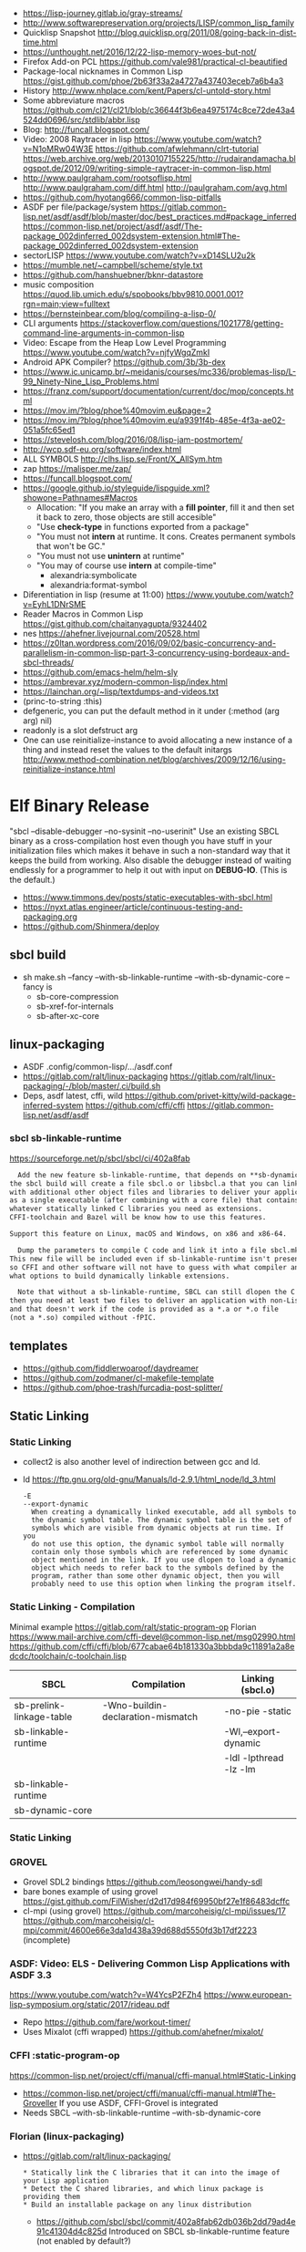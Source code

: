 - https://lisp-journey.gitlab.io/gray-streams/
- http://www.softwarepreservation.org/projects/LISP/common_lisp_family
- Quicklisp Snapshot http://blog.quicklisp.org/2011/08/going-back-in-dist-time.html
- https://unthought.net/2016/12/22-lisp-memory-woes-but-not/
- Firefox Add-on PCL https://github.com/vale981/practical-cl-beautified
- Package-local nicknames in Common Lisp
  https://gist.github.com/phoe/2b63f33a2a4727a437403eceb7a6b4a3
- History http://www.nhplace.com/kent/Papers/cl-untold-story.html
- Some abbreviature macros https://github.com/cl21/cl21/blob/c36644f3b6ea4975174c8ce72de43a4524dd0696/src/stdlib/abbr.lisp
- Blog: http://funcall.blogspot.com/
- Video: 2008 Raytracer in lisp
  https://www.youtube.com/watch?v=N1oMRw04W3E
  https://github.com/afwlehmann/clrt-tutorial
  https://web.archive.org/web/20130107155225/http://rudairandamacha.blogspot.de/2012/09/writing-simple-raytracer-in-common-lisp.html
- http://www.paulgraham.com/rootsoflisp.html
  http://www.paulgraham.com/diff.html
  http://paulgraham.com/avg.html
- https://github.com/hyotang666/common-lisp-pitfalls
- ASDF
  per file/package/system
   https://gitlab.common-lisp.net/asdf/asdf/blob/master/doc/best_practices.md#package_inferred
  https://common-lisp.net/project/asdf/asdf/The-package_002dinferred_002dsystem-extension.html#The-package_002dinferred_002dsystem-extension
- sectorLISP https://www.youtube.com/watch?v=xD14SLU2u2k
- https://mumble.net/~campbell/scheme/style.txt
- https://github.com/hanshuebner/bknr-datastore
- music composition
  https://quod.lib.umich.edu/s/spobooks/bbv9810.0001.001?rgn=main;view=fulltext
- https://bernsteinbear.com/blog/compiling-a-lisp-0/
- CLI arguments
  https://stackoverflow.com/questions/1021778/getting-command-line-arguments-in-common-lisp
- Video: Escape from the Heap Low Level Programming
  https://www.youtube.com/watch?v=njfyWgqZmkI
- Android APK Compiler? https://github.com/3b/3b-dex
- https://www.ic.unicamp.br/~meidanis/courses/mc336/problemas-lisp/L-99_Ninety-Nine_Lisp_Problems.html
- https://franz.com/support/documentation/current/doc/mop/concepts.html
- https://mov.im/?blog/phoe%40movim.eu&page=2
- https://mov.im/?blog/phoe%40movim.eu/a9391f4b-485e-4f3a-ae02-051a5fc65ed1
- https://stevelosh.com/blog/2016/08/lisp-jam-postmortem/
- http://wcp.sdf-eu.org/software/index.html
- ALL SYMBOLS http://clhs.lisp.se/Front/X_AllSym.htm
- zap https://malisper.me/zap/
- https://funcall.blogspot.com/
- https://google.github.io/styleguide/lispguide.xml?showone=Pathnames#Macros
  - Allocation: "If you make an array with a *fill pointer*, fill it and then set it back to zero, those objects are still accesible"
  - "Use *check-type* in functions exported from a package"
  - "You must not *intern* at runtime. It cons. Creates permanent symbols that won't be GC."
  - "You must not use *unintern* at runtime"
  - "You may of course use *intern* at compile-time"
    - alexandria:symbolicate
    - alexandria:format-symbol
- Diferentiation in lisp (resume at 11:00)
  https://www.youtube.com/watch?v=EyhL1DNrSME
- Reader Macros in Common Lisp
  https://gist.github.com/chaitanyagupta/9324402
- nes https://ahefner.livejournal.com/20528.html
- https://z0ltan.wordpress.com/2016/09/02/basic-concurrency-and-parallelism-in-common-lisp-part-3-concurrency-using-bordeaux-and-sbcl-threads/
- https://github.com/emacs-helm/helm-sly
- https://ambrevar.xyz/modern-common-lisp/index.html
- https://lainchan.org/~lisp/textdumps-and-videos.txt
- (princ-to-string :this)
- defgeneric, you can put the default method in it under (:method (arg arg) nil)
- readonly is a slot defstruct arg
- One can use reinitialize-instance to avoid allocating a new instance of
  a thing and instead reset the values to the default initargs
  http://www.method-combination.net/blog/archives/2009/12/16/using-reinitialize-instance.html
* Elf Binary Release
 "sbcl --disable-debugger --no-sysinit --no-userinit"
            Use an existing SBCL binary as a cross-compilation
            host even though you have stuff in your
            initialization files which makes it behave in such a
            non-standard way that it keeps the build from
            working. Also disable the debugger instead of
            waiting endlessly for a programmer to help it out
            with input on *DEBUG-IO*. (This is the default.)
- https://www.timmons.dev/posts/static-executables-with-sbcl.html
- https://nyxt.atlas.engineer/article/continuous-testing-and-packaging.org
- https://github.com/Shinmera/deploy
** sbcl build
- sh make.sh --fancy --with-sb-linkable-runtime --with-sb-dynamic-core
  --fancy is
    - sb-core-compression
    - sb-xref-for-internals
    - sb-after-xc-core
** linux-packaging
- ASDF .config/common-lisp/.../asdf.conf
- https://gitlab.com/ralt/linux-packaging
  https://gitlab.com/ralt/linux-packaging/-/blob/master/.ci/build.sh
- Deps, asdf latest, cffi, wild
  https://github.com/privet-kitty/wild-package-inferred-system
  https://github.com/cffi/cffi
  https://gitlab.common-lisp.net/asdf/asdf
*** sbcl sb-linkable-runtime
    https://sourceforge.net/p/sbcl/sbcl/ci/402a8fab
#+begin_src markdown
  Add the new feature sb-linkable-runtime, that depends on **sb-dynamic-core**,
the sbcl build will create a file sbcl.o or libsbcl.a that you can link
with additional other object files and libraries to deliver your applications
as a single executable (after combining with a core file) that contains
whatever statically linked C libraries you need as extensions.
CFFI-toolchain and Bazel will be know how to use this features.

Support this feature on Linux, macOS and Windows, on x86 and x86-64.

  Dump the parameters to compile C code and link it into a file sbcl.mk.
This new file will be included even if sb-linkable-runtime isn't present,
so CFFI and other software will not have to guess with what compiler and
what options to build dynamically linkable extensions.

  Note that without a sb-linkable-runtime, SBCL can still dlopen the C code, but
then you need at least two files to deliver an application with non-Lisp code,
and that doesn't work if the code is provided as a *.a or *.o file
(not a *.so) compiled without -fPIC.
#+end_src
** templates
- https://github.com/fiddlerwoaroof/daydreamer
- https://github.com/zodmaner/cl-makefile-template
- https://github.com/phoe-trash/furcadia-post-splitter/
** Static Linking
*** Static Linking
  - collect2 is also another level of indirection between gcc and ld.
  - ld https://ftp.gnu.org/old-gnu/Manuals/ld-2.9.1/html_node/ld_3.html
     #+begin_src
  -E
  --export-dynamic
    When creating a dynamically linked executable, add all symbols to
    the dynamic symbol table. The dynamic symbol table is the set of
    symbols which are visible from dynamic objects at run time. If you
    do not use this option, the dynamic symbol table will normally
    contain only those symbols which are referenced by some dynamic
    object mentioned in the link. If you use dlopen to load a dynamic
    object which needs to refer back to the symbols defined by the
    program, rather than some other dynamic object, then you will
    probably need to use this option when linking the program itself.
#+end_src
*** Static Linking - Compilation
  Minimal example https://gitlab.com/ralt/static-program-op
  Florian https://www.mail-archive.com/cffi-devel@common-lisp.net/msg02990.html
  https://github.com/cffi/cffi/blob/677cabae64b181330a3bbbda9c11891a2a8edcdc/toolchain/c-toolchain.lisp
| SBCL                     | Compilation                       | Linking (sbcl.o)       |
|--------------------------+-----------------------------------+------------------------|
| sb-prelink-linkage-table | -Wno-buildin-declaration-mismatch | -no-pie -static        |
| sb-linkable-runtime      |                                   | -Wl,--export-dynamic   |
|                          |                                   | -ldl -lpthread -lz -lm |
|--------------------------+-----------------------------------+------------------------|
| sb-linkable-runtime      |                                   |                        |
| sb-dynamic-core          |                                   |                        |
*** Static Linking
*** GROVEL
- Grovel SDL2 bindings https://github.com/leosongwei/handy-sdl
- bare bones example of using grovel https://gist.github.com/FilWisher/d2d17d984f69950bf27e1f86483dcffc
- cl-mpi (using grovel)
  https://github.com/marcoheisig/cl-mpi/issues/17
  https://github.com/marcoheisig/cl-mpi/commit/4600e66e3da1d438a39d688d5550fd3b17df2223 (incomplete)
*** ASDF: Video: ELS - Delivering Common Lisp Applications with ASDF 3.3
    https://www.youtube.com/watch?v=W4YcsP2FZh4
    https://www.european-lisp-symposium.org/static/2017/rideau.pdf
    - Repo https://github.com/fare/workout-timer/
    - Uses Mixalot (cffi wrapped) https://github.com/ahefner/mixalot/
*** CFFI :static-program-op
   https://common-lisp.net/project/cffi/manual/cffi-manual.html#Static-Linking
   - https://common-lisp.net/project/cffi/manual/cffi-manual.html#The-Groveller
     If you use ASDF, CFFI-Grovel is integrated
   - Needs SBCL --with-sb-linkable-runtime --with-sb-dynamic-core
*** Florian (linux-packaging)
  - https://gitlab.com/ralt/linux-packaging/
     #+begin_src
  * Statically link the C libraries that it can into the image of your Lisp application
  * Detect the C shared libraries, and which linux package is providing them
  * Build an installable package on any linux distribution
     #+end_src
   - https://github.com/sbcl/sbcl/commit/402a8fab62db036b2dd79ad4e91c41304d4c825d
     Introduced on SBCL sb-linkable-runtime feature (not enabled by default?)
   - https://stackoverflow.com/questions/55183247/how-to-dump-an-executable-sbcl-image-that-uses-osicat
     #+begin_src
     It takes the approach of fixing static-program-op by extending
     it, but requires you to build a custom SBCL.
     #+end_src
*** Daewok
   https://www.timmons.dev/posts/static-executables-with-sbcl.html
   https://www.timmons.dev/posts/static-executables-with-sbcl-v2.html
* Binary/stream
** Other
- Common Lisp: The Language
  17.4. Functions on =Arrays of Bits=
  https://www.cs.cmu.edu/Groups/AI/html/cltl/clm/node161.html
- http://lisp-univ-etc.blogspot.com/2020/02/programming-algorithms-compression.html
- http://cl-cookbook.sourceforge.net/io.html
  If you need to copy a lot of data and the source and destination are both streams (of the same element type), it's very fast to use READ-SEQUENCE and WRITE-SEQUENCE:
 #+begin_src lisp
(let ((buf (make-array 4096 :element-type (stream-element-type input-stream)))
 (loop for pos = (read-sequence input-stream)
       while (plusp pos)
       do (write-sequence buf output-stream :end pos))))
 #+end_src
** Book: Practical Common Lisp
- 14 https://gigamonkeys.com/book/files-and-file-io.html
- (open), (close), (with-open-file)
- (read)
- (read-byte)
  (read-sequence)
  (read-char)
- 24 https://gigamonkeys.com/book/practical-parsing-binary-files.html
- If you wanted to read 2 bytes, into 1 number, you will need to:
  #+begin_src lisp
  (defun read-u2 (in)
    (+ (* (read-byte in) 256) (read-byte in)))
  #+end_src
- instead (ldb) can be used to *extract* and *set* BITs from an integer
  (ldb BYTESPEC INTEGER)
  (byte N-BITS POS-RIGHTMOST-BIT) creates the BYTESPEC
- Rewritting read-u2
  #+begin_src lisp
  (defun read-u2 (in)
    (let ((u2 0))
      (setf (ldb (byte 8 8) u2) (read-byte in))
      (setf (ldb (byte 8 0) u2) (read-byte in))
      u2))
  (defun write-u2 (out value)
    (write-byte (ldb (byte 8 8) value) out)
    (write-byte (ldb (byte 8 8) value) out))
  #+end_src
** Franz
- bits of integer:
  > #b10
- print in base 2 (let ((*print-base* 2)) (print #b10))
  (logior #b100 #b110) ; OR
  (logand #b100 #b110) ; AND
- logxor, logeqv, lognand, lognor, logandc1, logandc2, logorc1, logorc2
- Bit Testing
  #+begin_src lisp
  (logtest FLAGS MASK) ; T if bits in mask are 1
  (logbitp 1 FLAGS)    ; T if second bit is 1
  (logcount FLAGS)     ; count 1 bits
  #+end_src
- Vector bit, aref-able
  (make-array 32 :element-type 'bit :initial-element 0)
- Note: Bit Shifting to infity (to bignum)
  #+begin_src lisp
  (ash #b10 +1) -> #b100
  (ash #b10 -1) -> #b1
  #+end_src
- Subseq-like thing for bits, setf-able, returns the same
  #+begin_src lisp
  (ldb (byte Sz Pos) #b111000111)
  (ldb (byte  4   0) #b0111)     ->      #b111 ; rightmost 4 bits
  (ldb (byte  4   4) #b1100)     ->     #b1100 ; next 4 bits
  (ldb (byte  8   0) #b11000111) -> #b11000111 ; lowest  bits
  #+end_src
** Libraries
|----------------+----------------------------------------------------------------+----------------------------------------------------------------------|
| babel          | charset enc/dec, strings and (unsigned-byte 8)                 | https://github.com/cl-babel/babel                                    |
| bitio          | read multiples of 8 bits                                       | https://github.com/psilord/bitio                                     |
| bit-smasher    | utilities for =bit vectors=                                    | https://github.com/thephoeron/bit-smasher                            |
| conspack       | MessagePack like, encode and decode data types                 | https://github.com/conspack/cl-conspack                              |
| fast-io        | read arbitray sizes from streams                               | https://github.com/rpav/fast-io/                                     |
| flexi-streams  | read/write streams, dynamic encoding, in-memory binary streams | https://github.com/edicl/flexi-streams/                              |
| ieee-floats    | read float values from strings                                 | https://github.com/marijnh/ieee-floats                               |
| mmap           | read file into memory (mmap, munmap, msync,mprotect)           | https://github.com/Shinmera/mmap                                     |
| nibbles        | read/write 16/32/64 bits from octet vectors                    | https://github.com/froydnj/nibbles                                   |
| static-vectors | vectors from lisp to C                                         | https://github.com/sionescu/static-vectors                           |
| swap-bytes     | changing endianness of unsigned integers                       | https://github.com/sionescu/swap-bytes                               |
| simple-streams | bivalent, varying-width elements support                       | http://www.sbcl.org/manual/#Simple-Streams                           |
|                |                                                                | https://franz.com/support/documentation/current/doc/streams.htm      |
| gray-streams   |                                                                | https://lisp-journey.gitlab.io/gray-streams/                         |
|                |                                                                | https://franz.com/support/documentation/current/doc/gray-streams.htm |
|----------------+----------------------------------------------------------------+----------------------------------------------------------------------|
* books
- https://leanpub.com/lovinglisp/read
- https://leanpub.com/readevalprintlove001/read
- https://github.com/mark-watson/loving-common-lisp
* cffi
- function argument is a pointer to something
  #+begin_src c
  iplCreateContext(IPLLogFunction     logCallback,
                  IPLAllocateFunction allocateCallback,
                  IPLFreeFunction     freeCallback,
                  IPLhandle*          context)
  #+end_src
  #+begin_src lisp
  (let ((context (cffi:foreign-alloc :pointer)))
    (format t "raw: ~a pointer: ~a~%" context (cffi:mem-ref context :pointer))
    (ipl-create-context (cffi:null-pointer)
                        (cffi:null-pointer)
                        (cffi:null-pointer)
                        context)
    (format t "daw: ~a pointer: ~a~%" context (cffi:mem-ref context :pointer))
    context)
  #+end_src
- function that returns a pointer to a pointer
  https://stackoverflow.com/questions/35841771/common-lisp-cffi-pointer-to-the-pointer
- cffi: array of c struct accessing
  #+begin_src lisp
  (defcstruct tryout
    (low  :float)
    (high :int))
  (with-foreign-object (thing '(:struct tryout) 2)
    (with-foreign-slots ((low high) (mem-aptr thing '(:struct tryout) 0) (:struct tryout))
      (setf low 1s0)
      (setf high 10))
    (with-foreign-slots ((low high) (mem-aptr thing '(:struct tryout) 1) (:struct tryout))
      (setf low 2s0)
      (setf high 20))
    (print (mem-aref thing '(:struct tryout) 1))
    (print (mem-aref thing '(:struct tryout) 0)))
  #+end_src
* CLOS
** Common Lisp Recipies
 - &key arguments on (initialize-instance :after) are valid on (make-instance)
 - 13.4 - Providing Constructors for your classes
   All generic with &allow-other-key
   - (make-instance) - where :default-initargs are combined with :initform and :initarg
   - (allocate-instance) - new empty object
   - (initialize-instance) - does nothing but call...
   - (shared-initialize) -
 - Change class, from classa to classb:
   See: https://www.snellman.net/blog/archive/2015-07-27-use-cases-for-change-class-in-common-lisp/
   specialize main method below, to doset new values, common/new are already merged
   #+begin_src lisp
   (defmethod update-instance-for-different-class ((old classa) (new classb) &key)
     (setf (slot-value new 'name)
           (format nil "~A ~A"
                   (slot-value old 'fname)
                   (slot-value old 'lname))))
   #+end_src
 - Change definition of class (of the same class)
   #+begin_src lisp
   (defmethod update-instance-for-redefined-class ((old classa) added deleted plist &key
     (declare (ignore added deleted))
     (setf (slot-value obj 'name)
           (format nil "~A ~A"
                   (getf plist 'fname)
                   (getf plist 'lname))))
   #+end_src
 - 13.7 Whenever you’re attempting to read the value of an unbound slot of a CLOS object,
   the function SLOT-UNBOUND is called, which by default signals an error.
   #+begin_src lisp
   (defmethod slot-unbound (class (object classa) (slot-name (eql 'first-access)))
     (setf (slot-value object 'first-access)
           (get-universal-time))))
   #+end_src
** https://franz.com/lab/intermediate/
 - https://www.youtube.com/watch?v=aCNhmcXF8nw
 - (princ-to-string :this)
 - (defgeneric amethod (a1 a2)
 :argument-precedence-order a2 a1)
 - All *before-methods* in most-specific-*first* order.
 The most specific *primary* method.
 All *after-methods* in most-specific-*last* order.
 - Each class in the list of superclasses can contribute a component of the
 effective method
 - Primary method performs the bulk of the work and returns values
 – Before methods do error checking and preparation
 – After methods perform side-effects and cleanup
 - Most specific :around first
 - on primary method, using (call-next-method) is all the :before :after :around methods
** Libraries
- Efficiently represent several finite sets or small integers as a single non-negative integer.
  https://github.com/marcoheisig/bitfield
- Naive generators for Common Lisp
  https://github.com/cbeo/gtwiwtg
- https://github.com/EuAndreh/defclass-std
  shorthand
- https://github.com/pcostanza/filtered-functions
  "wrapper around eql for defmethod arguments, adding a filter function before method call"
- https://github.com/fisxoj/sanity-clause
  "validates proper initialization data types"
- https://github.com/kennytilton/cells
  https://github.com/kennytilton/cells/wiki
  "reactive, creates virtual slots that are really a call to slot or global"
- https://github.com/sellout/quid-pro-quo
  "contract programming, "requirements" before execute and "guarantees" after,
   as well as "invariants" for the whole class.
   Beyond type checking is a check of state local or global"
* Design Patterns
** Peter Norvig - in Dynamic Programming
   First-class types     : Abstract-Factory, Flyweight, Factory-Method, State, Proxy, Chain-Of-Responsibility
   First-class functions : Command, Strategy, Template-Method, Visitor
   Macros                : Interpreter, Iterator
   Method Combination    : Mediator, Observer
   Multimethods          : Builder
   Modules               : Facade
** https://wiki.c2.com/?AreDesignPatternsMissingLanguageFeatures
  Visitor.................. GenericFunctions (MultipleDispatch)
  Factory.................. MetaClasses, closures
  Singleton................ MetaClasses
  Iterator................. AnonymousFunctions, (used with HigherOrderFunctions, MapFunction, FilterFunction, etc.)
  Interpreter.............. Macros (extending the language) EvalFunction, MetaCircularInterpreter Support for parser generation (for differing syntax)
  Command.................. Closures, LexicalScope, AnonymousFunctions, FirstClassFunctions
  HandleBody............... Delegation, Macros, MetaClasses
  RunAndReturnSuccessor.... TailCallOptimization
  Abstract-Factory
  Flyweight
  Factory-Method
  State
  Proxy
  Chain-of-Responsibility.. FirstClass types (Norvig)
  Mediator, Observer....... Method combination (Norvig)
  Builder.................. Multi Methods (Norvig)
  Facade................... Modules (Norvig)
  Strategy................. higher order functions (Gene Michael Stover?), ControlTable
  AssociationList.......... Dictionaries, maps, HashTables (these go by numerous names in different languages)
* event
- GOTO 2017 • The Many Meanings of Event-Driven Architecture • Martin Fowler
  https://www.youtube.com/watch?v=STKCRSUsyP0
- Usages:
  - event-driven: cascade update of things based on a single change (reverse dependencies)
  - event vs command
  - observers/emitters architecture
  - async tasks
- Programming a MessageBus in Common Lisp https://www.youtube.com/watch?v=CNFr7zIfyeM
** lparallel - https://github.com/lmj/lparallel
- doc https://lparallel.org/kernel/
- kind of like go channels (might be can be called jobs)
  #+begin_src lisp
  (let ((channel (make-channel)))
    (submit-task channel '+ 3 4)
    (submit-task channel (lambda () (+ 5 6)))
    (list (receive-result channel)
          (receive-result channel)))
  ; => (7 11) or (11 7)
  #+end_src
- blocking queue
  #+begin_src lisp
  (defpackage :queue-example (:use :cl :lparallel :lparallel.queue))
  (in-package :queue-example)

  (let ((queue   (make-queue))
        (channel (make-channel)))
    (submit-task channel (lambda () (list (pop-queue queue)
                                     (pop-queue queue))))
    (push-queue "hello" queue)
    (push-queue "world" queue)
    (receive-result channel))
  ;; => ("hello" "world")
  #+end_src
- example using channels and queue
  https://github.com/mfiano/pyx/blob/6c77101741b006db343391a4ec8cafb34ed7728f/src/base/thread-pool.lisp
**  eventbus - https://github.com/noloop/eventbus
- eventbus
  - make-eventbus
  - get-all-events-name
  - get-all-listeners-of-event
  - get-listener-count-of-event
  - remove-all-listeners-of-event
  - off
  - on
  - once
  - emit
- example
  #+begin_src lisp
  EVENTBUS> (let ((e (make-eventbus)))
              (once e :my-event-name
                    (lambda ()
                      (print "ONCE")))
              (on e :my-event-name
                  (lambda ()
                    (print "ON")))
              (once e :my-event-name
                    (lambda ()
                      (print "ONCE?")))
              (emit e :my-event-name)
              t)
  "ONCE?"
  "ON"
  "ONCE"
  T
  #+end_src
**     deeds - https://github.com/Shinmera/deeds
- doc https://shinmera.github.io/deeds/
- example https://github.com/40ants/lisp-project-of-the-day/blob/master/content/2020/08/0151-deeds.org
* Gamedev
** CEPL
  https://github.com/cbaggers/spring-lisp-gamejam
** Trial
  - Lib https://github.com/Shinmera/sdf/
  - Game https://github.com/Shinmera/beamer/
  - Game https://github.com/Shirakumo/ld39
  - Game https://github.com/Shirakumo/ld45
  - Game https://github.com/shinmera/shootman
* Implementations
|------+---------+----------------------------------------+-------|
|      | active? |                                        | free? |
|------+---------+----------------------------------------+-------|
| MOCL | no      |                                        | no    |
| CCL  | yes     | https://ccl.clozure.com/               | yes   |
| ECL  | yes     | https://gitlab.common-lisp.net/ecl/ecl | yes   |
| SICL | yes     | https://github.com/robert-strandh/SICL | yes   |
| SBCL | yes     | http://www.sbcl.org/                   | yes   |
|------+---------+----------------------------------------+-------|
** SBCL
- https://pvk.ca/Blog/2013/11/22/the-weaknesses-of-sbcls-type-propagation/
- https://pvk.ca/Blog/2014/08/16/how-to-define-new-intrinsics-in-sbcl/
- https://pvk.ca/Blog/2014/03/15/sbcl-the-ultimate-assembly-code-breadboard/
** ECL
   android https://gitlab.common-lisp.net/ecl/ecl-android
** CCL
- Clozure, random errors on arm
  https://trac.clozure.com/ccl/ticket/1257
- Distributed programming for Clozure
  https://github.com/eugeneia/erlangen
  https://mr.gy/blog/erlangen-els-2017-lightning-talk.html
* Logic Programming (Non-Deterministic Programming)
 - https://github.com/phoe/amb
   https://github.com/phoe/amb/blob/main/doc/MANUAL.md
   https://mitpress.mit.edu/sites/default/files/sicp/full-text/book/book-Z-H-28.html
 - https://neil-lindquist.github.io/linear-programming/
 - https://github.com/sjl/temperance
   docs https://docs.stevelosh.com/temperance/usage/
 - https://github.com/nikodemus/screamer - logic programming
   - https://engineering.purdue.edu/~qobi/papers/aaai93.pdf
   - Example https://nikodemus.github.io/screamer/sudoku.lisp.html
   - https://i-need-closures.blogspot.com/2006/03/
   - https://unwindprotect.com/constraint-programming
   - https://www.youtube.com/watch?v=z7V5BL6W3CA
 - Behind the Scenes with Auto Layout - iOS Conf SG 2019 https://www.youtube.com/watch?v=gxfyb3ipUFg
 - https://github.com/Shinmera/classowary
   https://shinmera.github.io/classowary/
** Video: Intro to SCREAMER
   https://www.youtube.com/watch?v=z7V5BL6W3CA&t=6582s
- "You have functions that are allowed to multiple valid results"
- Internally does some =backtracking= if a restriction is found
- Example
  #+begin_src lisp
(one-value (an-integer-between 5 200))
(one-value (let ((x (an-integer-between 5 200)))
              (assert! (not (= x 5)))
              x))
  #+end_src
- (one-value) (all-values) (ith-value)
  are wrappers/barries between the non-deterministic part (screamer) and our code
- Avoid using SIDE-EFFECTS in your non-deterministic context
  - There are ways to control it and backtrack SETFs, by caching the current value and reassign on backtrack
  - (local) undone
    (global) not undone
- (an-integer-between)
  (an-integer-above
  (a-member-of) (either)
- DO NOT USE (all-values) ON A UNBOUND NON-DETERMINISTIC VALUE
  - You can grab them with (ith-value)
  - (for-effect)
- (trail FUNCTION), calls FUNCTIOn on each backtracking, when present on a nondt env
- Screamer, never modifies a user passed object
- =logic variables=
  - (make-variable :v)
  - (an-integet-betweenv 2 1 :v)
  - are variables that are still to be computed (one-value, et all)
  - but can be constraint with, assert! or (=v) or (memberv) or (<v)
  - to name it, give an extra argument to most non-det created functions
  - there is no way to reverse contrainsts once added
* Looping
- https://github.com/Shinmera/trivial-extensible-sequences
  https://shinmera.github.io/trivial-extensible-sequences/
- 'User-extensible sequences in Common Lisp' by Christophe Rhodes[1]
  https://web.archive.org/web/20150918224411/http://www.doc.gold.ac.uk/\~mas01cr/papers/ilc2007/sequences-20070301.pdf
- https://github.com/ruricolist/serapeum/blob/master/REFERENCE.md#iter
  - do-hash-table
  - do-each, iterates over a sequence
  - collecting, collect
    with-collector
    with-collectors
  - summing, sum
  - nlet, goto wrapper for tail recursion
- https://github.com/yitzchak/trivial-do/
  do like iterators for different structs
  - doalist
  - dohash
  - dolist*, with index tracking variable
  - doplist
  - doseq
  - doseq*, with index tracking variable
- https://github.com/alessiostalla/doplus
  like iterate
** loop
  https://web.archive.org/web/20171127083905/http://www.method-combination.net/blog/archives/2010/04/06/looping-issues.html
  https://lispcookbook.github.io/cl-cookbook/iteration.html
  https://gigamonkeys.com/book/loop-for-black-belts.html
** iterate
- Source https://github.com/lisp-mirror/iterate
- examples https://github.com/earl-ducaine/loop-facility-clhs-examples
- addons https://github.com/ruricolist/cloture/blob/623c15c8d2e5e91eb87f46e3ecb3975880109948/iterate-drivers.lisp
- addons https://github.com/sjl/cl-losh/blob/master/src/iterate.lisp
- https://common-lisp.net/project/iterate/doc/index.html#Top
- https://common-lisp.net/project/iterate/
- https://common-lisp-libraries.readthedocs.io/iterate/
- https://web.archive.org/web/20170713105315/https://items.sjbach.com/280/extending-the-iterate-macro
- https://sites.google.com/site/sabraonthehill/loop-v-iter
- https://etc.ruricolist.com/2019/12/16/the-iterate-clause-trick/
*** Article: Comparing LOOP and ITERATE
    https://web.archive.org/web/20170713081006/https://items.sjbach.com/211/comparing-loop-and-iterate
- Accumulation:
  |-------------+----------------+-----------------------------|
  | collect     |                |                             |
  | appending   |                |                             |
  | nconcing    |                |                             |
  | *adjoining  | collect+unique |                             |
  | *unioning   | append +unique |                             |
  | *nunioning  |                |                             |
  | *accumulate | *generic*      | (accumulate lst by #'union) |
  |-------------+----------------+-----------------------------|
- Reduction:
  |-----------+-----------+-------------------------------------|
  | sum       | #'+       |                                     |
  | *multiply | #'*       |                                     |
  | counting  | #'count   |                                     |
  | maximize  | #'max     |                                     |
  | minimize  | #'min     |                                     |
  | *reducing | *generic* | (reducing d by #'/ initial-value 0) |
  |-----------+-----------+-------------------------------------|
  - reducing: a reduccion builder, ex:
     #+begin_src lisp
  (defmacro dividing (num &keys (initial-value 0))
    `(reducing , num by #'/ initial-value ,initial-value))
  (iterate (for i in '(10 5 2))
    (dividing i :initial-value 100)
     #+end_src
- Boolean aggregation: (same in loop and interation)
  |--------+----------|
  | always | #'every  |
  | never  | #'notany |
  | theris | #'some   |
  |--------+----------|
- Finding
  #+begin_src lisp
  (iterate (for lst in '((a) (b c d) (e f)))
    (finding lst maximizing (length lst)))
  #+end_src
- Control Flow:
  - (next-iteration) like continue or next on other languages
  - (if-first-time then else)
  - (first-iteration-p)
- Destructuring:
  - Can destructure values easily
** gtwiwtg "naive generators"
   https://github.com/cbeo/gtwiwtg
** SERIES
#+CAPTION: All methods exported
#+NAME:   fig:SED-HR4049
  [[./series.png]]

  https://cliki.net/SERIES
  https://quickref.common-lisp.net/series.html
  http://series.sourceforge.net/
  https://www.cs.cmu.edu/Groups/AI/html/cltl/clm/node347.html
  Example https://github.com/tokenrove/series/blob/master/s-test.lisp
  Example https://github.com/BusFactor1/mcl/blob/master/examples/series/stest.lisp
  Example https://github.com/rabuf/advent-of-code
  Extension https://github.com/mikelevins/taps
  Intro to SERIES https://www.youtube.com/watch?v=uRLgZCV4bOM
  SERIES vs gtwiwtg https://www.youtube.com/watch?v=5ClUB2kLaZ0
  Mirror https://github.com/tokenrove/series
  Article https://fourier.github.io/lisp/2017/12/17/series.html
  http://www.dtic.mil/dtic/tr/fulltext/u2/a219961.pdf
  http://www.dtic.mil/dtic/tr/fulltext/u2/a218220.pdf
*** Part 1
**** Intro
    #+begin_src lisp
(collect-sum (choose-if #'plusp (scan '(1 -2 3 -4))))
;; => 4
(let ((x (subseries (scan-range :from 0 :by 2) 0 5)))
  (values (collect x) (collect-sum x)))
;; => (0 2 4 6 8), 20

;; Scanners
(series 'a)
(scan '(a b c))
(scan 'vector #(a b c))
(scan-range :from 1 :upto 3)
(scan-plist '(a 1 b 2))

;; Transducers
(positions #Z(a nil b c nil nil));; =>#Z(0 2 3)
(choose #Z(nil t t nil) #Z(1 2 3 4));; => #Z(2 3))

;; Collectors
#+end_src
**** Generators and Gatherers
***** Generators
- by using (next-in) we get the next element on the series
  with side-effect (like streams, unlike series)
- Any Series can be converted in a Generator
- (next-in GENERATOR &body ACTION-LIST)
  (next-in x (return T))
  (next-in x (return nil))
  executes action-list when it runs out of elements
  or errors
- (generator SERIES)
***** Gatherers
- inverse of a generator, like and output stream
- one at the time
- Any one-input/one-output collector can be converted into a gatherer
- (next-out GATHERER ITEM), writes ITEM into gatherer
- (result-of GATHERER), gets the net result of a gatherer
- (gatherer COLLECTOR)
  arg must be a one input collector function
  #+begin_src lisp
(let ((x (gatherer #'collect))
     ((y (gatherer #'(lambda (x) (collect-sum
                             (choose-if #'oddp x))))))
  (dotimes (i 4)
    (next-out x i)
    (next-out y i)
    (if (evenp i) (next-out x (* i 10))))
  (values (result-of x) (result-of y))))
;; => (0 0 1 2 20 3), 4
  #+end_src
- (gathering VAR-COLLECTOR-PAIR-LIST &body body)
  Returns N values, each value is the (result-of) each gatherer.
  #+begin_src lisp
(gathering ((x collect)
            (y collect-sum))
  (dotimes (i 3)
    (next-out y i)
    (if (evenp i) (next-out x (* i 10)))))
;; => (0 20), 3
  #+end_src
- Optimization:
  - "1st eversion", vars on stack if closure are near
  - know at compile time *what* closure is involved and *which* scope
**** TODO Defining New Off-line Series Functions
- (producing OUTPUT-LIST INPUT-LIST &body BODY)
* LIBRARIES
- http://edicl.github.io/cl-fad/        - directory file, clossplatform
- readtable for string interpolation https://github.com/edicl/cl-interpol
- https://github.com/spwhitton/anaphora
- https://github.com/hipeta/arrow-macros
- https://github.com/dlowe-net/local-time
- Portable CL:*FEATURES* - https://github.com/trivial-features/trivial-features
- https://common-lisp-libraries.readthedocs.io/
- https://gitlab.com/mbabich/cl-chess   - (chess GUI)
- https://github.com/html/clache        - can be used for file score saving on game
- https://github.com/Shinmera/flow      - graph
- https://github.com/Shinmera/flare - value transition
- https://github.com/lmj/global-vars/
** Arrays/Matrix
- Build-in: Row slice, non-copy, :displaced-to & :displaced-index-offset
  https://stackoverflow.com/questions/12327237/common-lisp-how-to-access-a-row-of-a-certain-multi-dimension-array/12327524
  #+begin_src lisp
  > (let ((arr (make-array '(8 8) :initial-contents (partition-n 8 8 (range 64)))))
           (values
            (setf (aref (make-array
                    8
                    :displaced-to arr
                    :displaced-index-offset (* 8 2))
                        0) 999)
            arr))
999 (10 bits, #x3E7)
#2A((0 1 2 3 4 5 6 7)
    (8 9 10 11 12 13 14 15)
    (999 17 18 19 20 21 22 23)
    (24 25 26 27 28 29 30 31)
    (32 33 34 35 36 37 38 39)
    (40 41 42 43 44 45 46 47)
    (48 49 50 51 52 53 54 55)
    (56 57 58 59 60 61 62 63))
  >
  #+end_src
- AOP: https://github.com/bendudson/array-operations
- NUMCL: https://github.com/numcl/numcl
- SELECT: slices for arrays/matrix
  https://github.com/Lisp-Stat/select
  https://lisp-stat.github.io/select/
** Data Structures
- bounded, lossy, unbounded queue https://cliki.net/jpl-queues
- https://github.com/cbaggers/draw-cons-tree
- Pileup provides a portable, performant, and thread-safe binary heap
  https://github.com/nikodemus/pileup
  https://nikodemus.github.io/pileup/
- fset
  https://www.youtube.com/watch?v=wx9BN2ppESY
  https://www.youtube.com/watch?v=AfcjnBkWbfw
** Documentation
- https://github.com/Shinmera/staple
** GUI
  LTK https://lisp-journey.gitlab.io/blog/gui-programming-in-common-lisp-part-1-of-5-tk/
  GTK https://dev.to/goober99/learn-common-lisp-by-example-gtk-gui-with-sbcl-5e5c
  QT  https://github.com/commonqt/commonqt5/
      https://github.com/kierangrant/cl-qt-example/
** Image
- https://github.com/tokenrove/imago
- https://github.com/sjl/cl-netpbm/
- https://github.com/slyrus/opticl
- https://github.com/slyrus/ch-image/
- https://github.com/epsilon-phase/img-genner
** Logging
- https://github.com/Shinmera/verbose
** Memoization
- https://github.com/orivej/defmemo     - cache function call
- https://github.com/eschulte/memoize
  Thread safe memoized defuns, using a synchronized type of hash table
  See: https://groups.google.com/forum/#!topic/sbcl-help-archive/NtG3r0oGaC0
** Pattern Matching/Destructuring
|-----------------+------------------------+---------------------+------------------------------------------------|
| optima          | pattern matching (old) |                     | https://github.com/m2ym/optima                 |
| trivia          | pattern matching       | defun-match*, ppcre | https://github.com/guicho271828/trivia         |
| fare-quasiquote | extensions for trivia  |                     | https://github.com/fare/fare-quasiquote        |
| let-plus        | destructuring          | defun+              | https://github.com/tpapp/let-plus              |
| metabang-bind   | destructuring          |                     | https://common-lisp.net/project/metabang-bind/ |
| serapeum        |                        | mvlet               |                                                |
|-----------------+------------------------+---------------------+------------------------------------------------|
- https://common-lisp.net/project/metabang-bind/user-guide.html
** String Manipulation/Parsing
- https://github.com/mrossini-ethz/parseq
  https://www.cliki.net/parseq
  https://40ants.com/lisp-project-of-the-day/2020/10/0207-parseq.html
- https://github.com/stylewarning/cl-permutation
- https://github.com/rudolfochrist/cl-change-case
** Testing
https://github.com/lmj/1am
https://lisp-lang.org/learn/writing-libraries
https://lisp-lang.org/learn/continuous-integration
*** parachute - https://github.com/Shinmera/parachute
:perform (asdf:test-op (op c) (uiop:symbol-call :parachute :test :test-package))
*** fiveam    - https://github.com/sionescu/fiveam
:perform (asdf:test-op (o s) (uiop:symbol-call :fiveam :run! 'quasirpg-tests:all-tests))
- Game of Life TDD in Common Lisp
  https://www.youtube.com/watch?v=-7QRrUpWR34
- https://github.com/Ferada/cl-mock/
  - count the nr of e
  http://turtleware.eu/posts/Tutorial-Working-with-FiveAM.html
  #+begin_src common-lisp
  (test test-+
    "Test the + function"     ;optional description
    (is (= 0 (+ 0 0)))
    (is (= 4 (+ 2 2)))
    (is (= 1/2 (+ 1/4 1/4))))
  #+end_src
*** quickproject
- fiveam, travis, gitignore, coc
  https://github.com/fisxoj/fishproject/tree/master/template
- fiasco or cacau with assert-p
  https://github.com/maruks/quickproject-templates
  https://github.com/noloop/cacau http://quickdocs.org/assert-p/
  https://github.com/joaotavora/fiasco
** Typing
  https://github.com/stylewarning/cl-algebraic-data-type
  https://renato.athaydes.com/posts/revenge_of_lisp-part-2.html
  https://medium.com/@MartinCracauer/static-type-checking-in-the-programmable-programming-language-lisp-79bb79eb068a
  https://alhassy.github.io/TypedLisp
  https://ambrevar.xyz/modern-common-lisp/
  ftype https://write.as/loke/common-lisp-code-optimisation
** Web
- Static site https://paste.stevelosh.com/3ffff3a56c98d98de38c793945b54f3c1b545667
|---------+----------------------+-----------------------------------------------------------------|
| plump   | html,xml parser      | https://github.com/Shinmera/plump                               |
| clss    | css selectors        | https://github.com/Shinmera/CLSS                                |
| cl-who  | lisp to html         | https://github.com/edicl/cl-who https://edicl.github.io/cl-who/ |
| slugify | text to slugged-text | https://github.com/EuAndreh/cl-slug/                            |
|---------+----------------------+-----------------------------------------------------------------|
* incandescent
- actor container: idea being position depend on the container not actors,
  like and object and a particle system. Or an object and his hitbox (this one
  is inherence)
* Utils
- bundle :use of alexandria+serapeum+closer-mop+iterate+fset+split-sequence+cl-ppcre+named-readtables
  https://github.com/GrammaTech/cl-utils
- RUTILS docs https://github.com/vseloved/rutils/blob/master/docs/tutorial.md
- Alexandria docs https://common-lisp.net/project/alexandria/draft/alexandria.html
- Serapeum docs https://github.com/ruricolist/serapeum/blob/master/REFERENCE.md
  |----------------+-----------------------------------+-----------------------------|
  | (eqs)          | creates a single arg function     |                             |
  | (eqls)         |                                   |                             |
  | (equals)       |                                   |                             |
  | (trampoline)   | ??????                            |                             |
  | (define-train) | defun + define-compiler-macro     |                             |
  | (flip)         | flips function arguments          |                             |
  | (nth-arg)      | returns NTH argument              |                             |
  | (juxt)         |                                   | (juxt #'filter #'remove-if) |
  | (fork)         | ..(f g h) y <->   (f y) g   (h y) | (fork #'/ #'sum #'length)   |
  | (fork2)        | x (f g h) y <-> (x f y) g (x h y) | (fork #'list #'+ #'-)       |
  | (hook)         | f(y,g(y))                         | (hook #'= #'floor)          |
  |----------------+-----------------------------------+-----------------------------|
- CL-LOSH docs https://github.com/sjl/cl-losh/blob/master/DOCUMENTATION.markdown
  https://lisp-journey.gitlab.io/blog/snippets-functional-style-more/
  (nullary)
  (gathering)
- fare-utils https://github.com/fare/fare-utils
  (defun-inline)
- haskell
  https://github.com/Dimercel/listopia  Data.List functions
- clojure
  https://github.com/ruricolist/cloture complete reimplementation
  https://github.com/joinr/clclojure    complete reimplementation
  https://github.com/eigenhombre/cl-oju just some functions
  +---------------+-------------+
  | take          | drop        |
  | spit          | slurp       |
  | neg?          | pos?        |
  | partition-all | partition-n |
  | interleave    | interpose*  |
  | rand-int      | rand-nth    |
  | frequencies   | group-by    |
  | juxt          | partial     |
  | range         |             |
  | repeatedly    |             |
  | sort-by       |             |
  +---------------+-------------+
  * interperse
* Book: Programming Algorithms in Lisp (2021) / Vsevolod Domkin
Source: https://github.com/vseloved/progalgs-code
** Chapter 1: Introduction
- Disconnect between algorithmic question in job interviews and everyday essence of the same job.
- Top 10% programmers?
- Two main reasons, due the lack of knowledge of:
  1. The underlying platforms
  2. Algorithms and algorithmic development technics
- Recommended: "The Algorithm Design Manual" by Steven Skiena
- Won't cover:
  * Persistent or probabilistic data structures
  * Advanced Tree
  * Graph
  * Optimization Algorithms
- Lisp has a ~numeric tower~, which means no overflow errors.
  https://en.wikipedia.org/wiki/Numerical_tower
- Python and JS, are in many ways *anti-algorithmic*.
  Trying to be simple and accessible, they hide too much from the programmer and don't give enough control of the concrete data.
** Chapter 2: Algorithmic Complexity
- Algorithm Qualities:
  - Complexity: Measured on the number of operations performed on provided input.
  - Correctness:
- Complexity Theory: as a branch of CS
  https://en.wikipedia.org/wiki/Computational_complexity_theory
- To *measure* complexity we count these Nr of operations in the ~upper limit~
  - Each loops adds multiplication to the formula
  - Each sequential block adds a plus sign
  - The Constant is the number of operations (for example, on the inner loop) for the worst case
- Big-O notation (depends of the *n* we are considering)
  - Constants become 1 (one)
  - We don't care about individual array dimensions differences (instead of n*m it becomes n*n)
  - ~O(n^2)~ has *quadratic complexity* aka *polynomial complexity* (a broader class)
    - In array dimensions
  - However if instead of caring about the dimensions of the array we do care about the number elements we have:
    - ~n^2~ as the number of elements, which can be written as ~n~, IF we mean by n the number elements.
    - ~O(n)~ Complexit is linear
- Complexity classes
  1. O(1) Constant Time
  2. O(log n) Sublinear
  3. O(n) Linear and O(n * log n) Superlinear
  4. O(n^c) Higher-Order Polynomial, where c is a constant >1
  5. O(c^n) Exponential, where c is usually 2 but at least >1
  6. O(n!) Lunatic Complex O(mg)
- Sometimes worst-case is significantly different than average-case, example on quicksort algorithm
- In practice the constant factors might be important. Or sometimes theorical-complexity may be worse in many practical applications.
- Besides *Execution time complexity* thereis also *Space complexity*, which measures the storage space used in relation to the input.
** Chapter 3: A Crash Course in Lisp
- Code Quality (simplicity, clarity, and beauty)
- Lisp programs consist of *forms* that are *evaluated* by the compiler.
  * Self-evaluation
  * Symbol evaluation
  * Expression evaluation:
    - 25 Special Operators (block, if, go)
    - ordinary function evaluation
    - Macro evaluation
- Book: On Lisp
- Book: Let Over Lambda
- Lisp, there is no distinction between statements and expressions.
- A do until loop:
  #+begin_src lisp
  (do () ((= beg end))
    (progn))
  #+end_src
- Modifying the REPL
  R: read, with *reader macros*
  E: eval, ordinary *macros* are a way to customize this stage
  P: print, *print-object* changes how objexts are printed
  L: can be replaced by any program logic
- Structural Programming Paradigm, can be expressed by:
  * Sequential execution:
    - (block), We can put things into one of this
    - (block test (return-from test 0)), We can return early from a named block with return-from
    - (block nil (return 0)), We can return from a nil named block (which are implicit in most of the looping constructs) with return
    - (progn) if we do not plan to return early from a block
  * Branching: (when) (unless) (cond)
  * Looping: We have many, unlike mainstream languages that provide a few and a way to extend them with polymorphism
* Tutorial: koans
- Things that are T (everything that is NOT NIL)
  1. empty list
  2. a list containing NIL
  3. an array with no elements
  4. number 0
- (and) can take N number of arguments
  returns the *last value*
- (or) can take N number or argumets
  returns the *first non-nil* value it founds
- (/=) is a function for not equal
- STRINGS are array and atoms
  - a string is NOT a list
- NIL is both a list and an atom
- (let) binds to NIL by default
  (let*) binds are sequentially
- (block TAG) and (return-from TAG RETURN-VALUE) exists..
  https://www.cs.cmu.edu/Groups/AI/html/cltl/clm/node85.html
- Mentions this for "enclosed variables", variables that can't be override
  (declare (special (x))), makes them overridable
  https://gigamonkeys.com/book/variables.html
- CLOSURE takes precedence over local vars
- dynamic vars exists...can be (declare (special VAR)), changes binding (outer takes precedence)
  http://clhs.lisp.se/Body/d_specia.htm
- (case)
  - to match a T or NIL, put them between parentheses
  - uses EQL
- eql: numbers, characters and objects (if they are the exact same instance)
- equal: strings...
- (cons) can be used to preppend something to a list
  (cdr) on a (cons) returns the second elements (not nested into a list)
- (push) sets place to a new cons with a new *car*
  (pop)  sets place to his *cdr*, returning car
- (append) concats 2 lists into 1, creates new list
  (nconc)  concats 2 lists into 1, inplace
- (last) returns the last =CONS= cell
- =proper lists= end with NIL on the last CDR
  =improper list= has a non-nil on the last CDR, or not has a last CDR (circular list)
- (list*) builds a improper list
- =cycle list= build, setting the cdr last to self
  (setf (cdr (last cyclic-list)) cyclic-list)
- (list-length)
  exists and works on cyclic lists by returning nil
- many lisp functions operate ONLY on =proper lists=
- (subseq)
  with both indexes equal (=) returns nil
- (aref) stands for "array reference"
  (array-rank)       N dimensions
  (array-dimensions) list of dimensions
  (array-total-size) N total elements
- (adjust-array) changes dimensions of a adjustable array
- (row-major-aref) like aref but with 1(one) argument
- (make-array 4 :element-type 'bit :initial-contents '(0 0 1 1)) , the =bit vector= type
  #*0101
  bit-and bit-ior bit-xor
- (values) is also setfable
- Equality
  |         | objects | numbers | char | lists | string | bit-array | pathnames | array | struct | hash-table |
  |---------+---------+---------+------+-------+--------+-----------+-----------+-------+--------+------------|
  | EQ      | x       |         |      |       |        |           |           |       |        |            |
  | EQL     | x       | x       | x    |       |        |           |           |       |        |            |
  | EQUAL   | x       | x       | x    | x     | x      | x         | x         |       |        |            |
  | EQUALP* | x       | x       | x    | x     | x      | x         | x         | x     | x      | x          |
  * chars of the same letter
    strings case insensitive
    numbers same with different type
- (char) can get a character from a string
- (hash-table-count) N elements on the hashtable
  - EQ, ~EQL~, EQUAL, EQUALP are the available hashtable tests
- &rest, if passed no arguments returns NIL (not '(nil))
- &key, if passes twice a keyword, it uses the first one
- &rest must come before &key
  - if no keyword passed NIL
  - if a keyword is passed it will get the keyword and the value
- (function) will return the function named the argument (macro, not need to quote a symbol)
  #' is the syntax sugar
- (apply FUNCTION LIST) applies the FUNCTION to the LIST of arguments
  (apply FUNCTION ARG? ARG? LIST)
- strings are vector/arrays/vectors of characters
- (search) to find a string (sequence) into another
- (defstruct (NAME (:conc-name ALIAS)) is used to define the acessor with a different prefix
- (defstruct (NAME (:include   OTHERS)) is used to define the a struct to compose with
  both accessor can be used
  on copy, setting the slots will keep them different, but shared structures are different (the content of the slots)
- (dolist)      returns a value
  (dotimes) can return a value, named on the third argument
  (do)      is kind-sort-of a for loop, 1) bindings 2) termination test 3) epilogue 4) code to run
  1) test being "UNTIL" not "WHILE" test passes
  2) epilogue might return a value, right after the test, enclosed on the same same s-expression
- (loop), by defaults loops forever, can break from it with (return)
  you might make it look lispy
  #+begin_src lisp
(let ((counter 0))
  (loop (incf counter)
      (when (>= counter 100)
         (return counter)))
    #+end_src
- Not all vectors that contain characters are strings
- to TRANSPOSE a list of lists, you can use
  (apply #'mapcar #'list lists)
- (numbers '(1 2 3 4 5))
  (assert-equal '((((1 . 2) . 3) . 4) . 5) (reduce #'cons numbers))
  (assert-equal '(1 2 3 4 . 5) (reduce #'cons numbers :from-end t)))
- (loop)
  :in iterates over each element on the list
  (assert-equal '(:a :b :c) result-in)
  :on iterates over each (cons) cell on the list
  (assert-equal '((:a :b :c) (:b :c) (:c)) result-on)
- (loop)
  :for KEY :being :the :hash-keys :of HASHTABLE
  :using (hash-value VALUE)
- (loop)
  :count VARIABLE :into VARIABLE
  :sum   VARIABLE :into VARIABLE
  :maximize
  :minimize
- (loop) destructuring
  :for (a b) :in '((1 2) (3 4))
- (format)
  ~A for "aesthetic", :keyword into KEYWORD, char #\C into C
  ~S for "standsard", prints them with escaped characters, KEYWORD into :KEYWORD
  ~B, ~O, ~D, ~X and ~R (for customem radix) are radix for numbers, works with lists of numbers or operations
- (format)
  "~{~}" to iterate over a list
  (assert-equal "[1][2][3][4][5][6]" (format nil "~{[~A]~}" '(1 2 3 4 5 6)))
  (assert-equal "[1 2][3 4][5 6]" (format nil "~{[~A ~A]~}" '(1 2 3 4 5 6)))
  ~^, abords iteration when no more available
  (assert-equal "[1], [2], [3], [4], [5], [6]" (format nil "~{[~A]~^, ~}" '(1 2 3 4 5 6)))
  "~(~)", lowercases what is inside
  "~:(~)", uppercase first letter of each word
  "~@(~)", uppercase only the first letter of the sentence
  "~:@(~)", uppercase all
- Every object is of type T, no object is of type NIL
- 'nil is nil
- type of nil is 'NULL
- '() is list, atom, null, t
- Integers are either FIXNUM or BIGNUM
- (subtypep)
- ATOM are anything are are not cons
- (functionp)
* Youtube
- Common LISP Object Standard
  https://www.youtube.com/watch?v=IrmHp1rRQ68
- Lisp NYC
  https://vimeo.com/lispnyc
  https://www.youtube.com/channel/UCv33UlfX5S4PKxozGwUY_pA
- Patrik Stein -  https://vimeo.com/nklein
- ELS https://www.youtube.com/channel/UC55S8D_44ge2cV10aQmxNVQ/
- MIT 6.001 Structure and Interpretation, 1986
  https://www.youtube.com/playlist?list=PLE18841CABEA24090
- kraklisp https://www.youtube.com/channel/UCymtXMj1M7cKiV9TKLoTtEg
- INF4820 https://www.youtube.com/c/INF4820/
- Baggers https://www.youtube.com/user/CBaggers
- Neil Munro https://www.youtube.com/user/njalmunro
- Allegro CL https://www.youtube.com/c/FranzAllegroCL/
- Fare https://www.youtube.com/c/Fran%C3%A7oisRen%C3%A9Rideau/
- "afp" https://www.youtube.com/channel/UCYg6qFXDE5SGT_YXhuJPU0A/
** AFP Concurrency on Lisp - https://www.youtube.com/watch?v=3c7LwUjb-DU
- Bourdeux Threads
  - Initial bindings, to control the local environment.
  - Locks: (with-lock-held ())
  - Recursive locks: multiple operations on the same thread, take/release/take/release..
  - Semaphores: "a thread safe counter", signal and wait
  - Condition Locks: A lock + A conditional variable (not thread safe)
- Atomics
  - incf: use a cons and FIXNUM
  - cas: COMPARE-AND-SWAP on sbcl works on (slot-value)
- Memory order, "it prevents re-ordering across the fence"
  - (sb-thread:barrier)
- lparallel: channels/workers support, priority, queue, pmap, promises
* Book: https://leanpub.com/readevalprintlove001/read
- Tour of Lisp(s)
** Article: 2006 The Nature of Lisp
   https://www.defmacro.org/ramblings/lisp.html
- Put off by syntax at first
- Attempt to explain lisp with familiar concepts
- Comparison with XML
  - XML can be represented as a tree
  - So can be any programming language be represented as XML
- ANT(Another Near Tool) was build as a Make replacement for Java, to avoid spaces issues
  - Started using Java Property files and then moved to XML
  - XML to interpret and execute java code
* Book: https://leanpub.com/readevalprintlove002/read
* Book: https://leanpub.com/readevalprintlove003/read
* Book: https://leanpub.com/readevalprintlove004/read
* Article: https://etc.ruricolist.com/2020/01/02/the-multiple-value-call-trick/
  (multiple-value-bind) is a macro using (multiple-value-call)
  #+begin_src lisp
  (multiple-value-bind (x y z)
    (+ x y z))
  ;; Is the same as doing...
  (multiple-value-call (lambda (&optional x y z)
                         (+ x y z))
    (values 1 2 3))
  ;; But m-v-c can capture values from all the forms
  (m-v-c (lambda (&optional x y z)
           (+ x y z))
    ;; (values 1 2) 3
    ;; 1 2 3
    (values 1) (values 2 3))
  #+end_src
  - m-v-c works directly on the stack, with NO allocations
  - (values-list), takes a list and returns it as multiple values  
